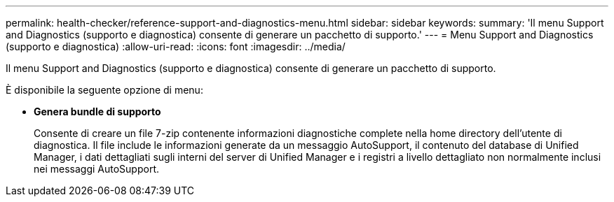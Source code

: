 ---
permalink: health-checker/reference-support-and-diagnostics-menu.html 
sidebar: sidebar 
keywords:  
summary: 'Il menu Support and Diagnostics (supporto e diagnostica) consente di generare un pacchetto di supporto.' 
---
= Menu Support and Diagnostics (supporto e diagnostica)
:allow-uri-read: 
:icons: font
:imagesdir: ../media/


[role="lead"]
Il menu Support and Diagnostics (supporto e diagnostica) consente di generare un pacchetto di supporto.

È disponibile la seguente opzione di menu:

* *Genera bundle di supporto*
+
Consente di creare un file 7-zip contenente informazioni diagnostiche complete nella home directory dell'utente di diagnostica. Il file include le informazioni generate da un messaggio AutoSupport, il contenuto del database di Unified Manager, i dati dettagliati sugli interni del server di Unified Manager e i registri a livello dettagliato non normalmente inclusi nei messaggi AutoSupport.


